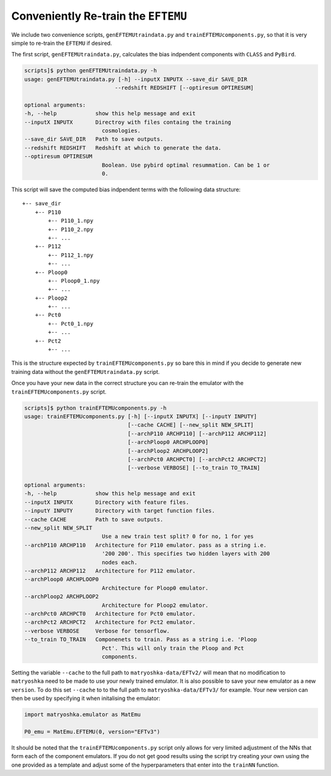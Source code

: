 Conveniently Re-train the ``EFTEMU``
====================================

We include two convenience scripts, ``genEFTEMUtraindata.py`` and ``trainEFTEMUcomponents.py``, so that it is very simple to re-train the ``EFTEMU`` if desired.

The first script, ``genEFTEMUtraindata.py``, calculates the bias indpendent components with ``CLASS`` and ``PyBird``.

.. code:: bash

    scripts]$ python genEFTEMUtraindata.py -h
    usage: genEFTEMUtraindata.py [-h] --inputX INPUTX --save_dir SAVE_DIR
                                --redshift REDSHIFT [--optiresum OPTIRESUM]

    optional arguments:
    -h, --help            show this help message and exit
    --inputX INPUTX       Directroy with files containg the training
                            cosmologies.
    --save_dir SAVE_DIR   Path to save outputs.
    --redshift REDSHIFT   Redshift at which to generate the data.
    --optiresum OPTIRESUM
                            Boolean. Use pybird optimal resummation. Can be 1 or
                            0.

This script will save the computed bias indpendent terms with the following data structure::

    +-- save_dir
        +-- P110
            +-- P110_1.npy
            +-- P110_2.npy
            +-- ...
        +-- P112
            +-- P112_1.npy
            +-- ...
        +-- Ploop0
            +-- Ploop0_1.npy
            +-- ...
        +-- Ploop2
            +-- ...
        +-- Pct0
            +-- Pct0_1.npy
            +-- ...
        +-- Pct2
            +-- ...

This is the structure expected by ``trainEFTEMUcomponents.py`` so bare this in mind if you decide to generate new training data without the ``genEFTEMUtraindata.py`` script.

Once you have your new data in the correct structure you can re-train the emulator with the ``trainEFTEMUcomponents.py`` script.

.. code:: bash

    scripts]$ python trainEFTEMUcomponents.py -h
    usage: trainEFTEMUcomponents.py [-h] [--inputX INPUTX] [--inputY INPUTY]
                                    [--cache CACHE] [--new_split NEW_SPLIT]
                                    [--archP110 ARCHP110] [--archP112 ARCHP112]
                                    [--archPloop0 ARCHPLOOP0]
                                    [--archPloop2 ARCHPLOOP2]
                                    [--archPct0 ARCHPCT0] [--archPct2 ARCHPCT2]
                                    [--verbose VERBOSE] [--to_train TO_TRAIN]

    optional arguments:
    -h, --help            show this help message and exit
    --inputX INPUTX       Directory with feature files.
    --inputY INPUTY       Directory with target function files.
    --cache CACHE         Path to save outputs.
    --new_split NEW_SPLIT
                            Use a new train test split? 0 for no, 1 for yes
    --archP110 ARCHP110   Architecture for P110 emulator. pass as a string i.e.
                            '200 200'. This specifies two hidden layers with 200
                            nodes each.
    --archP112 ARCHP112   Architecture for P112 emulator.
    --archPloop0 ARCHPLOOP0
                            Architecture for Ploop0 emulator.
    --archPloop2 ARCHPLOOP2
                            Architecture for Ploop2 emulator.
    --archPct0 ARCHPCT0   Architecture for Pct0 emulator.
    --archPct2 ARCHPCT2   Architecture for Pct2 emulator.
    --verbose VERBOSE     Verbose for tensorflow.
    --to_train TO_TRAIN   Componenets to train. Pass as a string i.e. 'Ploop
                            Pct'. This will only train the Ploop and Pct
                            components.

Setting the variable ``--cache`` to the full path to ``matryoshka-data/EFTv2/`` will mean that no modification to ``matryoshka`` need to be made to use your newly trained emulator.
It is also possible to save your new emulator as a new ``version``. To do this set ``--cache`` to to the full path to ``matryoshka-data/EFTv3/`` for example. Your new version can then be used by specifying it when initalising the emulator:

.. code:: Python

	import matryoshka.emulator as MatEmu
	
	P0_emu = MatEmu.EFTEMU(0, version="EFTv3")

It should be noted that the ``trainEFTEMUcomponents.py`` script only allows for very limited adjustment of the NNs that form each of the component emulators. If you do not get good results using the script try creating your own using the one provided as a template and adjust some of the hyperparameters that enter into the ``trainNN`` function.
